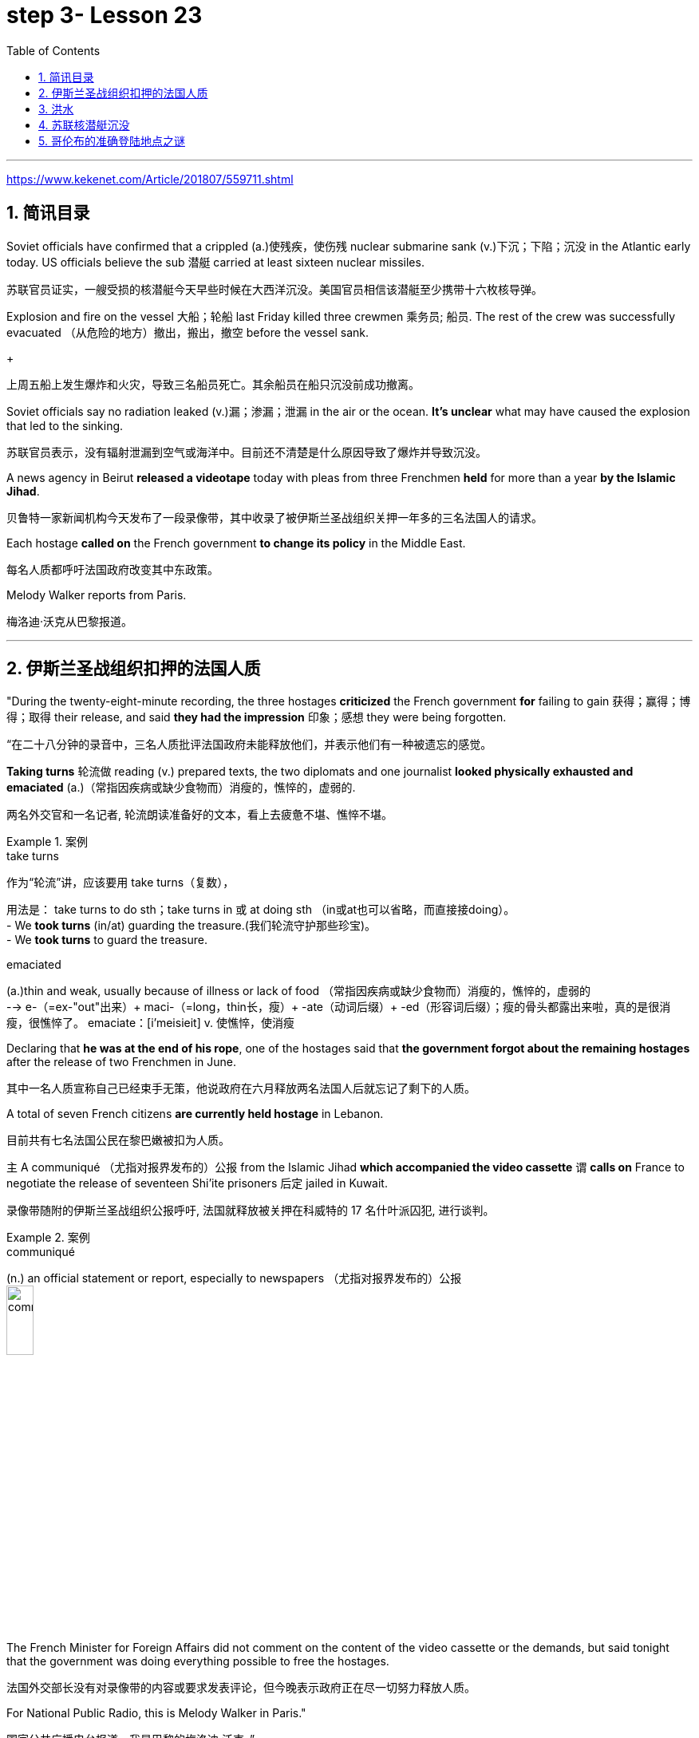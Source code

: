 

= step 3- Lesson 23
:toc: left
:toclevels: 3
:sectnums:
:stylesheet: ../../+ 000 eng选/美国高中历史教材 American History ： From Pre-Columbian to the New Millennium/myAdocCss.css

'''

https://www.kekenet.com/Article/201807/559711.shtml


== 简讯目录

Soviet officials have confirmed that a crippled (a.)使残疾，使伤残 nuclear submarine sank (v.)下沉；下陷；沉没 in the Atlantic early today. US officials believe the sub 潜艇 carried at least sixteen nuclear missiles. +

[.my2]
苏联官员证实，一艘受损的核潜艇今天早些时候在大西洋沉没。美国官员相信该潜艇至少携带十六枚核导弹。

Explosion and fire on the vessel 大船；轮船 last Friday killed three crewmen 乘务员; 船员. The rest of the crew was successfully evacuated  （从危险的地方）撤出，搬出，撤空 before the vessel sank.
+

[.my2]
上周五船上发生爆炸和火灾，导致三名船员死亡。其余船员在船只沉没前成功撤离。

Soviet officials say no radiation leaked (v.)漏；渗漏；泄漏 in the air or the ocean. *It's unclear* what may have caused the explosion that led to the sinking.  +

[.my2]
苏联官员表示，没有辐射泄漏到空气或海洋中。目前还不清楚是什么原因导致了爆炸并导致沉没。

A news agency in Beirut *released a videotape* today with pleas from three Frenchmen *held* for more than a year *by the Islamic Jihad*. +

[.my2]
贝鲁特一家新闻机构今天发布了一段录像带，其中收录了被伊斯兰圣战组织关押一年多的三名法国人的请求。

Each hostage *called on* the French government *to change its policy* in the Middle East. +

[.my2]
每名人质都呼吁法国政府改变其中东政策。

Melody Walker reports from Paris. +

[.my2]
梅洛迪·沃克从巴黎报道。

'''

== 伊斯兰圣战组织扣押的法国人质

"During the twenty-eight-minute recording, the three hostages *criticized* the French government *for* failing to gain 获得；赢得；博得；取得 their release, and said *they had the impression* 印象；感想 they were being forgotten.

[.my2]
“在二十八分钟的录音中，三名人质批评法国政府未能释放他们，并表示他们有一种被遗忘的感觉。

*Taking turns* 轮流做 reading (v.) prepared texts, the two diplomats and one journalist *looked physically exhausted and emaciated* (a.)（常指因疾病或缺少食物而）消瘦的，憔悴的，虚弱的. +

[.my2]
两名外交官和一名记者, 轮流朗读准备好的文本，看上去疲惫不堪、憔悴不堪。

.案例
====
.take turns

[.my2]
作为“轮流”讲，应该要用 take turns（复数）， +

[.my2]
用法是： take turns to do sth；take turns in 或 at doing sth （in或at也可以省略，而直接接doing）。 +
- We *took turns* (in/at) guarding the treasure.(我们轮流守护那些珍宝)。 +
- We *took turns* to guard the treasure. +


.emaciated
(a.)thin and weak, usually because of illness or lack of food （常指因疾病或缺少食物而）消瘦的，憔悴的，虚弱的 +
--> e-（=ex-"out"出来）+ maci-（=long，thin长，瘦）+ -ate（动词后缀）+ -ed（形容词后缀）；瘦的骨头都露出来啦，真的是很消瘦，很憔悴了。 emaciate：[i'meisieit] v. 使憔悴，使消瘦
====

Declaring that *he was at the end of his rope*, one of the hostages said that *the government forgot about the remaining hostages* after the release of two Frenchmen in June. +

[.my2]
其中一名人质宣称自己已经束手无策，他说政府在六月释放两名法国人后就忘记了剩下的人质。

A total of seven French citizens *are currently held hostage* in Lebanon. +

[.my2]
目前共有七名法国公民在黎巴嫩被扣为人质。

`主` A communiqué （尤指对报界发布的）公报 from the Islamic Jihad *which accompanied the video cassette* `谓` *calls on* France to negotiate the release of seventeen Shi'ite prisoners 后定 jailed in Kuwait. +

[.my2]
录像带随附的伊斯兰圣战组织公报呼吁, 法国就释放被关押在科威特的 17 名什叶派囚犯, 进行谈判。

.案例
====
.communiqué
(n.) an official statement or report, especially to newspapers （尤指对报界发布的）公报 +
image:../img/communiqué.jpg[,20%]
====

The French Minister for Foreign Affairs did not comment on the content of the video cassette or the demands, but said tonight that the government was doing everything possible to free the hostages. +

[.my2]
法国外交部长没有对录像带的内容或要求发表评论，但今晚表示政府正在尽一切努力释放人质。

For National Public Radio, this is Melody Walker in Paris."  +

[.my2]
国家公共广播电台报道，我是巴黎的梅洛迪·沃克。”

'''

== 洪水

*Skies are clearing over Oklahoma* where heavy rains have produced what's being called "the worst flooding in the history of that state." Thousands of people began *returning to their homes* and officials began the task of *assessing the damage*. +

[.my2]
俄克拉荷马州的天空正在放晴，暴雨造成了所谓的“该州历史上最严重的洪水”。数千人开始返回家园，官员们开始评估损失。

Floods have caused millions of dollars in damage, but *specific estimates (n.) may not come* until tomorrow when *clean-up 清扫；清除（污染物）；清理；整顿 operations* are expected to start. +

[.my2]
洪水已造成数百万美元的损失，但具体的估计可能要到明天清理工作开始时才能得出。

'''

==  苏联核潜艇沉没

Tonight, a Soviet nuclear submarine is on the bottom of the Atlantic Ocean, damaged three days ago by a fire on board. +

[.my2]
今晚，一艘苏联核潜艇停泊在大西洋海底，三天前因船上起火而受损。

Officials in Washington and Moscow confirmed this morning's sinking. +

[.my2]
华盛顿和莫斯科的官员今天上午证实了沉船事件。

Officials in both countries also said `主` the loss of the vessel `谓` presents no atomic threat *despite* the presence  在场；出席;存在；出现 of *both* nuclear missiles *and* a nuclear power reactor 核反应堆 on the submarine. +

[.my2]
两国官员还表示，尽管潜艇上装有核导弹和核动力反应堆，但该船的损失并不构成原子威胁。

NPR's Daivd Malthus has a report: Pentagon officials say *the crippled Soviet submarine*, which normally carries sixteen nuclear missiles, each with two warheads （导弹的）弹头, *went down* （船等）下沉，沉没 just *before dawn* six hundred and eighty miles northeast of Bermuda. +
NPR 的戴夫德·马尔萨斯 (Daivd Malthus) 有一篇报道：五角大楼官员称，这艘受损的苏联潜艇通常携带 16 枚核导弹，每枚核导弹各有两枚弹头，在黎明前夕, 在百慕大东北六百八十英里处沉没。

The Soviets *put* the precise time of sinking *at 4:03 am* eastern time, and Moscow says *there was no further loss of life* aside from the three crewmen killed *when a fire broke out* Friday. +

[.my2]
苏联人将沉没的准确时间, 定为东部时间凌晨 4 点 03 分，莫斯科表示，除了周五发生火灾时丧生的三名船员外，没有其他人丧生。

American *surveillance （对犯罪嫌疑人或可能发生犯罪的地方的）监视 planes* observed (v.) that *towing （用绳索）拖，拉，牵引，拽 efforts were halted* （使）停止，停下 shortly after midnight. +

[.my2]
美国侦察机观察到，拖曳工作在午夜过后不久就停止了。

About three hours later, *the remaining crew members* were observed *abandoning ship* in an orderly and planned fashion, according to American officials. +

[.my2]
据美国官员称，大约三小时后，剩下的船员被发现有秩序、有计划地弃船。

The crew was rescued from *life rafts* 橡皮艇；充气船;木排；筏 by five Soviet *surface ships* in the area. +

[.my2]
船员们被该地区的五艘苏联水面舰艇, 从救生筏上救起。

Pentagon officials say a US *ocean-going  远洋航行的；远洋的 tugboat* 拖船 was nearby and ready to assist, but the Soviets refused any help. +

[.my2]
五角大楼官员表示，一艘美国远洋拖船就在附近并准备提供援助，但苏联拒绝提供任何帮助。


.案例
====
.tugboat +
A tugboat or tug is a marine vessel *that manoeuvres (V.)（使谨慎或熟练地）移动，运动；转动; 操纵；控制；使花招 other vessels* by pushing or pulling them, with *direct contact* 直接接触 or *a tow line* 拖绳.  +
These boats typically *tug (v.) ships* in circumstances where they cannot or should not move under their own power, such as in crowded harbors or narrow canals, or cannot move at all, such as barges  驳船（运河、河流上运载客货的大型平底船）, disabled  丧失能力的；有残疾的；无能力的 ships, log rafts 木筏, or oil platforms.  +
Some are ocean-going, and some are icebreakers or *salvage （对财物等的）抢救 tugs* 救助拖船.  +
Early models were powered by *steam engines*, which were later superseded  (v.)取代，替代（已非最佳选择或已过时的事物） by *diesel  柴油 engines*.  +
Many have *deluge 暴雨；大雨；洪水 gun* 水炮 water jets (n.)喷射流；喷射口；喷嘴, which help in firefighting (n.)消防; 救火, especially in harbours. +


[.my2]
拖船, 是一种通过"直接接触"或"拖缆"来操纵其他船只的海上船只。这些船只通常在一些情况下牵引其他船只，例如在拥挤的港口或狭窄的运河中，或者在一些情况下，被拖的船只不能或不应该靠自己的动力移动，比如驳船、失事船只、原木筏或石油平台。有些拖船是远洋船，有些是破冰型拖船, 或救援型拖船。早期的型号由蒸汽发动机驱动，后来被柴油发动机取代。许多拖船配备了灭火炮水射流，特别是在港口进行消防工作时, 起到帮助作用。

image:../img/tugboat.jpg[,20%]


.deluge gun
image:../img/deluge gun.jpg[,20%]
====


Pentagon sources *do not rule out 不考虑; 排除 the possibility* that the Soviets *scuttled (v.)凿沉（船） their sub* once *it became clear that* leaks could not be controlled. +

[.my2]
五角大楼的消息来源, 并不排除一旦发现泄漏无法控制，苏联就会凿沉潜艇的可能性。

The Soviets have not explained the cause of the damage to the ship, but Pentagon officials say there was an explosion in one of the missile tubes *that blew a big hole* in the deck. +

[.my2]
苏联尚未解释这艘船受损的原因，但五角大楼官员表示，其中一根导弹管发生爆炸，在甲板上炸出了一个大洞。

*Vice Admiral* 海军将官；海军上将；舰队司令 Powell Carter *describes the damage this way*: "You're talking about a structure *that's enormously strong* up there 在那里. +

[.my2]
鲍威尔·卡特中将这样描述损坏情况：“你谈论的是那里的一个非常坚固的结构。

.案例
====
.up there 在那儿
- I did field research *up there* a couple of winters. 我在那里, 做过几个冬天的实地调查。
====

It's like, each of those *missile tube doors* that shuts *is just like* a safe vault （尤指银行的）金库，保险库. +

[.my2]
每个关闭了出口的导弹管, 都像个保险库一样。

And then it *shuts (v.)and locks* (v.) with a big *rotating ring* 旋转环, and that's been *torn (v.)撕裂；撕碎；扯破；戳破 completely loose* and *bent like a pretzel 椒盐卷饼（常作小吃） back*. So the force of the explosion was enormous."  +

[.my2]
然后它会关闭, 并用一个大旋转环锁定，但它现在已被完全撕开, 并像椒盐卷饼一样弯曲。所以爆炸的威力是巨大的。”  +
/像旋转环一样锁死了的导弹管出口, 居然被彻底扯动松了，像卷饼一样回弯着。 +

.案例
====
.rotating ring +
image:../img/rotating ring.jpg[,20%]

.pretzel +
/ˈpretsl/ +
a crisp salty biscuit in the shape of a knot or stick, often served with drinks at a party 椒盐卷饼（常作小吃）
--> 词源同brace,embrace.比喻用法，因这种小甜卷饼如同胳膊抱在一起而得名。

image:../img/pretzel.jpg[,20%]
====

While Pentagon officials say *they don't know* what caused the missile tube explosion, they *point out* that Soviet missiles use (v.) *highly volatile* 易挥发的；易发散的; 可能急剧波动的；不稳定的；易恶化的 liquid fuel, and *a fuel leak* could have caused the eruption 喷发；（战争、怒气等的）爆发；发疹. +

[.my2]
虽然五角大楼官员表示，他们不知道是什么原因导致了导弹管爆炸，但他们指出，苏联导弹使用高挥发性液体燃料，燃料泄漏可能导致爆炸。

Again, Admiral (n.)海军将官；海军上将；舰队司令 Carter: "These *liquid fuel systems* are very, very dangerous; they're very unstable. +

[.my2]
卡特海军上将再次强调：“这些液体燃料系统非常非常危险；它们非常不稳定。

That's why, very early *in our missile program* as pushing a *leading edge* （某活动领域的）最重要位置，领先地位；（尤指技术上的）前沿，尖端 of technology, we *moved to* solid fuel missiles, *early on* 在早期 just for that fact, because liquid fuel is extremely dangerous." +

[.my2]
这就是为什么，在我们的导弹计划的早期，为了推动技术的前沿，我们很早就转向了固体燃料导弹，只是为了这个事实，因为液体燃料极其危险。” +
/这就是为什么在我们的导弹计划中的早期阶段，作为技术的前沿，我们迅速转向了固体燃料导弹，最初就是因为液体燃料极为危险的事实。

.案例
====
.early on

[.my2]
《朗文当代高级英语辞典》： +
*early on〔关系、过程等〕在初期，开始不久* +
- *I realized early on* I'd never pass the exam. 开始不久我便意识到，我绝对通不过考试。


[.my2]
《韦氏高阶英汉双解词典》： +
early on 起源于英国英语，一些美国作家反对使用这一短语，不过现在该短语在美国也很常用。注意，与 early不同的是，*early on 可以用在句首*。 +
- *Early on*, the project was in trouble. 这个项目在初期碰到了麻烦。


[.my2]
网上的说法:
"early on" 这个短语通常用作副词短语，可用于描述某个事件、行动或情况发生的早期阶段。 +
- She knew *early on* that he was the one for her. 她很早就知道他是她的真命天子。 +
- *Early on* in his career, he struggled to find his footing. 他的职业生涯早期，他很难找到立足之地。

"early on" 的近义词包括 "at the outset"、"at the beginning"、"in the early stages" 等。这些短语都可以用来描述某个事件或情况的早期阶段。

====

Admiral Carter said *it was possible* the nuclear warheads on top of the missile *burned in the fire*, or *were thrown out into the water* and sunk to the bottom 18,000 feet below. +

[.my2]
卡特海军上将表示，有可能导弹顶端的核弹头, 在大火中受到烧灼，或者被抛入水中并沉入 18,000 英尺以下的海底。

He said *the other missiles and warheads* might have been damaged by pressure *as the sub sank*, but there was no chance of a nuclear detonation  爆炸；起爆；引爆 or serious *radiation leakage*. +

[.my2]
他说，潜艇沉没时，其他导弹和弹头可能因压力而损坏，但不存在核爆炸或严重辐射泄漏的可能性。

The submarine's *nuclear reactors*, officials say, are self-contained （指事物）自给的，独立的; 独门独户的；设施齐全的 in what *amounts (v.) to*  等于；相当于 rust-proof 防锈的 *metal vaults* 拱顶；穹隆;（尤指银行的）金库，保险库, and the Soviet say the reactors were shut down *prior (a.) 在前面的;先前的；较早的；在前的 to* sinking.

[.my2]
官员称，这艘潜艇的核反应堆是独立的，位于防锈金属拱顶内，苏联表示，这些反应堆在沉没前已关闭。

.案例
====
.aˈmount (v.) to sth +
(1) to add up to sth; to make sth as a total 总计；共计 +
(2) to be equal to or the same as sth 等于；相当于 +

[.my2]
• Her answer *amounted to* a complete refusal. 她的答复等于完全拒绝。
====

US officials say *preliminary (a.)预备性的；初步的；开始的 tests of the air and sea* in the area *have produced no signs of* radioactive release. +

[.my2]
美国官员表示，对该地区空气和海洋的初步测试, 没有发现放射性物质释放的迹象。

Pentagon officials say the US will not *make any attempt* to recover 找回；寻回；找到 the Soviet sub. "It's Soviet property," says the Navy. +

[.my2]
五角大楼官员表示，美国不会尝试打捞这艘苏联潜艇。“这是苏联的财产，”海军说。


Retired *submarine Captain* 船长；机长 James Bush of *the Center for Defense Information* says *a salvage （对财物等的）抢救 effort* just *isn't warranted* (v.)使有必要；使正当；使恰当 in this case with the submarine that was designed in the 1960s. +

[.my2]
国防信息中心的退役潜艇艇长詹姆斯·布什表示​​，对于这艘 20 世纪 60 年代设计的潜艇来说，没有必要进行打捞工作。

"It's an old submarine with old missiles. +

[.my2]
“这是一艘装有旧导弹的旧潜艇。

*I don't know that* we would consider *it worthwhile to have them to look at* for *the amount of money* 后定 involved. +

[.my2]
我不知道我们是否会认为值得, 让他们为了已经投入的资金, 而去打捞。

Now, *it would probably be worthwhile* if we could, get their *communications equipment* and their *coding equipment*, their *key lists* 密钥表, and *things like that* to decode messages. +

[.my2]
现在，如果我们能够获得他们的通信设备、编码设备、密钥列表, 以及诸如此类的东西, 来解码消息，那可能是值得的。

But *I'm sure that* the Soviets, with the time 后定 *that they had prior to the submarine sinking*, should have *gotten* all of that material *off*."  +

[.my2]
但我确信苏联人在潜艇沉没之前的时间里, 应该已经把所有这些材料都拿走了。”

Pentagon officials say *the sub loss* should not be a serious setback 挫折；阻碍 for the Soviets, but some analysts disagree. +

[.my2]
五角大楼官员表示，潜艇的损失对苏联来说不会是一个严重的挫折，但一些分析人士认为不同意。

*Pentagon consultant* Norman Freedman says the Soviets have to be worried about *liquid fueled missiles* on other subs. +

[.my2]
五角大楼顾问诺曼·弗里德曼表示，苏联必须担心其他潜艇上的液体燃料导弹。

"These things are time bombs," Freeman says. "They should all *be called in* 叫…来 (帮忙); (给工作单位、电台或电视台) 打电话 and *checked out*." +

[.my2]
“这些东西都是定时炸弹，”弗里曼说。“他们都应该被叫进来并检查一下。”

I'm David Malthus in Washington. +

[.my2]
我是华盛顿的大卫·马尔萨斯。

'''

== 哥伦布的准确登陆地点之谜

"*We think that* we have solved this most venerable （因年高、显要、智慧等）令人尊重的，值得敬重的，受敬佩的 and grand 壮丽的；堂皇的；重大的 of geographic mysteries." With those words, Joseph Judge 人名 of National Geographic magazine announced a major discovery in American history — *the true spot* where Christopher Columbus first landed in the new world. +

[.my2]
“我们认为我们已经解决了这个最古老、最伟大的地理之谜。”国家地理杂志的约瑟夫·贾奇用这句话宣布了美国历史上的一项重大发现——克里斯托弗·哥伦布首次登陆新大陆的真正地点。

And the Geographic 's declaration *upsets (v.) 打乱；搅乱;使烦恼；使心烦意乱；使生气 the orthodox 普遍接受的；正统的；规范的 assertions 明确肯定；断言;声称；使用；主张 of* nearly every American history textbook. +

[.my2]
《地理》杂志的声明, 颠覆了几乎所有美国历史教科书的正统主张。

NPR's Frank Browning has this story. +
NPR 的弗兰克·布朗宁有这样的故事。


`主` *The orthodox explanation* of where Columbus first landed `谓` was carved in textbook stone *more than forty years ago* by the dean （大学的）学院院长，系主任 of Columbus historians, Samuel Elliot Morrison.

[.my2]
四十多年前，哥伦布历史学家泰斗塞缪尔·埃利奥特·莫里森, 在教科书上刻下了关于哥伦布首次登陆地点的正统解释。

Morrison *declared incontrovertible  无可争辩的；不能否认的；无可置疑的 the evidence* that Columbus first *set foot on Watling Island* in the eastern Bahamas. +

[.my2]
莫里森宣称，哥伦布首次登上的地方是巴哈马东部的沃特灵岛，这一证据是无可辩驳的。

But if *the question were closed* for Professor Morrison, now dead, *it was not* for numerous other students on nautical 航海的；海员的；船舶的 history. +

[.my2]
但如果这个问题对于现已去世的莫里森教授来说, 已经结束了，那么对于许多其他航海史学生来说, 却不是这样。

.案例
====
.nautical
(a.) connected with ships, sailors and sailing 航海的；海员的；船舶的 +
--> 来自拉丁语naus,船，词源同navigate,navy.引申词义航行的，航海的。
====

For the last five years, the National Geographic 's Joseph Judge, has dispatched 派遣；调遣；派出 teams of historians, oceanographers 海洋学家；海洋研究者, archaeologists 考古学家 and translators *to find the true location* and thereby to *set straight* 整理,纠正 the first footsteps of the American saga. +

[.my2]
在过去的五年里，《国家地理》杂志的约瑟夫·贾奇, 派遣了由历史学家、海洋学家、考古学家和翻译人员组成的团队, 去寻找真正的地点，从而踏上美国传奇的第一步。

.案例
====
.*set/put (something) straight*

[.my2]
韦氏 : +
(v.) to put everything in its proper place in (something) : to organize (something) +
- After supper, the kids helped *set/put the kitchen straight*.


[.my2]
朗文:
*set/put somebody straight* : to make someone understand the true facts about a situation +
- Tell him to ask Ruth – she'll *put him straight*.
====

"The famous fleet 舰队 of Columbus — the Nina, the Pinta and the Santa Maria — *made its first landfall* （航海或飞行后）初见陆地，踏上陆地 and *its landing in the new world* in 1492 *at a small island* in the eastern Bahamas, named today, Samana Cay." *The basic problem* in identifying Columbus' landing point, which he named San Salvador in 1492, *is that* he left (v.) no clear markings. +

[.my2]
“哥伦布著名的舰队——尼娜号、平塔号和圣玛丽亚号——于 1492 年在巴哈马群岛东部的一个小岛首次登陆, 并登陆新世界，该岛今天命名为萨马纳岛。”哥伦布于 1492 年将登陆点, 命名为圣萨尔瓦多，识别登陆点的基本问题是, 他没有留下明显的标记。

.案例
====
.Samana Cay
image:../img/Samana Cay.png[]
====

Moreover, *the log of Columbus' voyage* now exists only in a transcription  抄写；誊写；打印 made by the Spaniard 西班牙人 Bartolomay de las Casas, and many of the descriptions are *either* vague 不具体的；不详细的；粗略的 *or* use archaic 古体的；已不通用的;早已过时的；陈旧的 terminology （某学科的）术语; 有特别含义的用语；专门用语. +

[.my2]
此外，哥伦布航海日志, 现在只存在于西班牙人巴托洛梅·德拉斯·卡萨斯的抄本中，许多描述要么含糊不清，要么使用古老的术语。

.案例
====
.terminology
--> termin-,边界，终端，-logy,学说。引申词义边界，术语，专门用语。

====

Professor Morrison had *based* his conclusions *on* a straightforward reading of the log. +

[.my2]
莫里森教授是根据对日志的直接阅读, 得出的结论。

But he *took no account of* how Columbus' route would have been affected by constant ocean currents and winds. +

[.my2]
但他没有考虑到哥伦布的路线, 会如何受到持续洋流和风的影响。

When the Geographic team *took the same data* and then *adjusted (v.) them* for the effect of wind and current, they arrived at Samana Cay, to the southeast of Watling Island. +

[.my2]
当地理团队获取相同的数据, 并根据风和海流的影响进行调整时，他们到达了沃特林岛东南部的萨马纳礁。

Then to collaborate 合作；协作 their findings, they went to points (n.) further down on Columbus' voyage, then backtracked (v.)原路返回；折回；折返 according to the log notations （数学、科学和音乐中的）符号，记号，谱号, and again found that they landed not on Professor Morrison's Watling Island, but on Samana Cay.

[.my2]
然后，为了配合他们的发现，他们去了哥伦布航行的更远的地方，然后根据航海记录符号回溯，再次发现他们登陆的不是莫里森教授的沃特林岛，而是萨马纳岛。

Once on Samana, the team then returned to Columbus' log, *to compare* what they saw *to* Columbus' own visual description, recounted (v.)讲述，叙述（亲身经历） here by writer Judge in a film clip: "You need sediments  沉淀物,沉积物 on a ridge 山脊；山脉 behind the beach. Here is the beach, right here. +

[.my2]
到达萨马纳后，研究小组返回哥伦布的航海日志，将他们所看到的内容, 与哥伦布自己的视觉描述进行比较，作家贾奇在一段视频中对此进行了描述：“海滩后身儿的山脊上应该有沉积物才对。这里是海滩，就在这里。


You need a lagoon 舄湖；环礁湖；濒海湖 with a very narrow entrance and that you have there. +

[.my2]
你需要一个入口非常狭窄的泻湖，而就在那里, 你确实拥有它。

.案例
====
.lagoon +
a lake of salt water that is separated from the sea by a reef  礁；礁脉 or an area of rock or sand 舄湖；环礁湖；濒海湖 +
--> 词源同lake,湖，-oon,大词后缀。用来指环礁湖。

image:../img/lagoon.jpg[,20%]
====

You need a piece of land *shaped like an island that is not*, and that you have there. +

[.my2]
你需要一块"形状像岛屿,而实际上并非真正岛屿"的土地，而就在那里, 你确实拥有它。

In other words, `主` every piece of geography that you're seeing before your eyes in this island `谓` is described in the Columbus' log."  +

[.my2]
换句话说，你在这个岛上看到的每一片地理, 都在哥伦布的航海日志中描述过。”

Moreover, Judge's team found *archaeological traces of a settlement* 后定 Columbus had mentioned *finding* on the actual island. +

[.my2]
此外，贾奇的团队, 还发现了哥伦布所提到过的, 他(哥伦布自己)在他实际登录的岛屿上所发现的"定居点的考古痕迹"。

So far, *it is too early to know* how the Geographic 's discoveries will affect the literature  （某学科的）文献，著作，资料 of professional history. +

[.my2]
到目前为止，要知道《地理学》的发现将如何影响专业历史文献, 还为时过早。

But for those who *worry about* what may *become of* the site *in an age of overnight historical theme parks*, Bahamian *Minister of Education*, Paul Adderly, who attended the press conference, *assured questioners （广播节目或公开辩论等的）提问人 that* the island will be safe. +

[.my2]
但是，在当今这个历史遗址可以一夜间变身主题公园的时代， 有些人担心，该遗址也会遭遇不幸。巴哈马教育部长保罗·阿德利(Paul Adderly)出席了新闻发布会，他向提问者保证，这个岛屿将是安全的。

.案例
====
.become of

[.my2]
这个短语的意思是“发生了什么事，结果如何”. 通常用来询问或者描述一个人或者一件事的下落或者结局。 +
- *What became of him* after he graduated from high school? 他高中毕业后去了哪里？ +
- Nobody knows **what became of the treasur**e. It remains a mystery. 没有人知道那些宝藏去了哪里。这仍然是一个谜。
====


In Washington, I'm Frank Browning reporting. +

[.my2]
我是弗兰克·勃朗宁，在华盛顿报道。

'''

